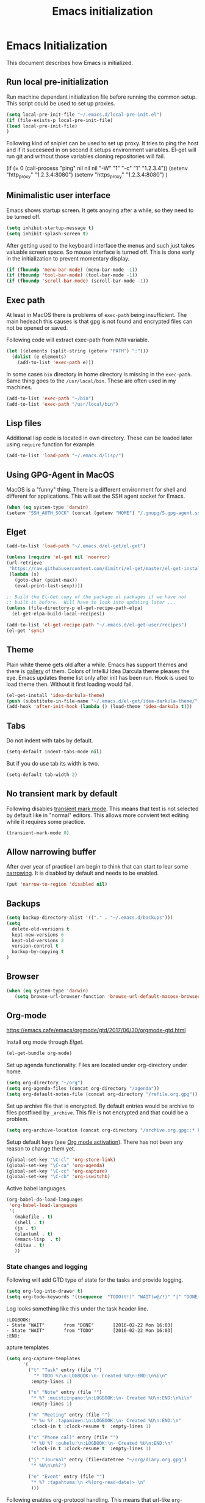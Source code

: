 
#+TITLE: Emacs initialization

* Emacs Initialization
:PROPERTIES:
:header-args: :tangle init.el
:END:

This document describes how Emacs is initialized.
** Run local pre-initialization

Run machine dependant initialization file before running the common
setup. This script could be used to set up proxies.

#+BEGIN_SRC emacs-lisp 
  (setq local-pre-init-file "~/.emacs.d/local-pre-init.el")
  (if (file-exists-p local-pre-init-file)
  (load local-pre-init-file)
  )
#+END_SRC

Following kind of sniplet can be used to set up proxy. It tries to
ping the host and if it succeseed in on second it setups environment
variables. El-get will run git and without those variables cloning
repositories will fail.

#+BEGIN_EXAMPLE emacs-list
(if (= 0 (call-process "ping" nil nil nil "-W" "1" "-c" "1" "1.2.3.4"))
  (setenv "http_proxy" "1.2.3.4:8080")
  (setenv "https_proxy" "1.2.3.4:8080")
)
#+END_EXAMPLE

** Minimalistic user interface

Emacs shows startup screen. It gets anoying after a while, so they
need to be turned off.

#+BEGIN_SRC emacs-lisp 
  (setq inhibit-startup-message t)
  (setq inhibit-splash-screen t)
#+END_SRC

After getting used to the keyboard interface the menus and such just
takes valuable screen space. So mouse interface is turned off.
This is done early in the initialization to prevent momentary display.

#+BEGIN_SRC emacs-lisp 
(if (fboundp 'menu-bar-mode) (menu-bar-mode -1))
(if (fboundp 'tool-bar-mode) (tool-bar-mode -1))
(if (fboundp 'scroll-bar-mode) (scroll-bar-mode -1))
#+END_SRC

** Exec path

At least in MacOS there is problems of ~exec-path~ being insufficient.
The main hedeach this causes is that gpg is not found and encrypted
files can not be opened or saved.

Following code will extract exec-path from ~PATH~ variable.

#+BEGIN_SRC emacs-lisp 
(let ((elements (split-string (getenv "PATH") ":")))
  (dolist (e elements)
    (add-to-list 'exec-path e)))
#+END_SRC

In some cases ~bin~ directory in home directory is missing in the ~exec-path~. Same thing goes to the
~/usr/local/bin~. These are often used in my machines.

#+BEGIN_SRC emacs-lisp 
(add-to-list 'exec-path "~/bin")
(add-to-list 'exec-path "/usr/local/bin")
#+END_SRC

** Lisp files

Additional lisp code is located in own directory. These can be loaded
later using ~require~ function for example.

#+BEGIN_SRC emacs-lisp 
(add-to-list 'load-path "~/.emacs.d/lisp/")
#+END_SRC

** Using GPG-Agent in MacOS

MacOS is a "funny" thing. There is a different environment for shell and
different for applications. This will set the SSH agent socket for Emacs.

#+BEGIN_SRC emacs-lisp 
  (when (eq system-type 'darwin)
  (setenv "SSH_AUTH_SOCK" (concat (getenv "HOME") "/.gnupg/S.gpg-agent.ssh")))
#+END_SRC

** Elget

#+BEGIN_SRC emacs-lisp 
(add-to-list 'load-path "~/.emacs.d/el-get/el-get")

(unless (require 'el-get nil 'noerror)
(url-retrieve
 "https://raw.githubusercontent.com/dimitri/el-get/master/el-get-install.el"
 (lambda (s)
   (goto-char (point-max))
   (eval-print-last-sexp))))

;; Build the El-Get copy of the package.el packages if we have not
;; built it before.  Will have to look into updating later ...
(unless (file-directory-p el-get-recipe-path-elpa)
  (el-get-elpa-build-local-recipes))

(add-to-list 'el-get-recipe-path "~/.emacs.d/el-get-user/recipes")
(el-get 'sync)
#+END_SRC
** Theme

Plain white theme gets old after a while. Emacs has support themes and there is [[https://emacsthemes.com/][gallery]] of them.  Colors of IntelliJ
Idea Darcula theme pleases the eye. Emacs updates theme list only after init has been run. Hook is used to load theme
then.  Without it first loading would fail.

#+BEGIN_SRC emacs-lisp 
  (el-get-install 'idea-darkula-theme)
  (push (substitute-in-file-name "~/.emacs.d/el-get/idea-darkula-theme/") custom-theme-load-path)
  (add-hook 'after-init-hook (lambda () (load-theme 'idea-darkula t)))

#+END_SRC

** Tabs

Do not indent with tabs by default.

#+BEGIN_SRC emacs-lisp 
(setq-default indent-tabs-mode nil)
#+END_SRC

But if you do use tab its width is two.
#+BEGIN_SRC emacs-lisp 
(setq-default tab-width 2)
#+END_SRC

** No transient mark by default

Following disables [[https://www.emacswiki.org/emacs/TransientMarkMode][transient mark mode]]. This means that text is not selected by
default like in "normal" editors.  This allows more convient text editing while
it requires some practice.

#+BEGIN_SRC emacs-lisp 
(transient-mark-mode 0)
#+END_SRC

** Allow narrowing buffer

After over year of practice I am begin to think that can start to lear some
[[https://www.emacswiki.org/emacs/Narrowing][narrowing]]. It is disabled by default and needs to be enabled.

#+BEGIN_SRC emacs-lisp 
(put 'narrow-to-region 'disabled nil)
#+END_SRC

** Backups

#+BEGIN_SRC emacs-lisp 
(setq backup-directory-alist '(("." . "~/.emacs.d/backups")))
(setq
  delete-old-versions t
  kept-new-versions 6
  kept-old-versions 2
  version-control t
  backup-by-copying t
)
#+END_SRC

** Browser

#+BEGIN_SRC emacs-lisp 
  (when (eq system-type 'darwin)
     (setq browse-url-browser-function 'browse-url-default-macosx-browser))
#+END_SRC

** Org-mode


https://emacs.cafe/emacs/orgmode/gtd/2017/06/30/orgmode-gtd.html


Install org mode through [[Elget]].

#+BEGIN_SRC emacs-lisp 
(el-get-bundle org-mode)
#+END_SRC

Set up agenda functionality. Files are located under org-directory
under home.

#+BEGIN_SRC emacs-lisp 
(setq org-directory "~/org")
(setq org-agenda-files (concat org-directory "/agenda"))
(setq org-default-notes-file (concat org-directory "/refile.org.gpg"))
#+END_SRC


Set up archive file that is encrypted. By default entries would be archive
to files postfixed by ~_archive~. This file is not encrypted and that could
be a problem.

#+BEGIN_SRC emacs-lisp 
(setq org-archive-location (concat org-directory "/archive.org.gpg::* From %s"))
#+END_SRC


Setup default keys (see [[http://orgmode.org/org.html#Activation][Org mode activation]]). There has not been any
reason to change them yet.
#+BEGIN_SRC emacs-lisp 
  (global-set-key "\C-cl" 'org-store-link)
  (global-set-key "\C-ca" 'org-agenda)
  (global-set-key "\C-cc" 'org-capture)
  (global-set-key "\C-cb" 'org-iswitchb)
#+END_SRC



Active babel languages.
#+BEGIN_SRC emacs-lisp 
(org-babel-do-load-languages
 'org-babel-load-languages
 '(
   (makefile . t)
   (shell . t)
   (js . t)
   (plantuml . t)
   (emacs-lisp  . t)
   (ditaa . t)
   ))
#+END_SRC


*** State changes and logging 

Following will add GTD type of state for the tasks and provide logging.

#+BEGIN_SRC emacs-lisp 
(setq org-log-into-drawer t)
(setq org-todo-keywords '((sequence  "TODO(t!)" "WAIT(w@/!)" "|" "DONE(d!)" "CANCELLED(c@)")))
#+END_SRC

Log looks something like this under the task header line.
#+BEGIN_EXAMPLE
:LOGBOOK:
- State "WAIT"       from "DONE"       [2016-02-22 Mon 16:03]
- State "WAIT"       from "TODO"       [2016-02-22 Mon 16:03]
:END:
#+END_EXAMPLE
apture templates

#+BEGIN_SRC emacs-lisp 
  (setq org-capture-templates
        '(
          ("t" "Task" entry (file "")
            "* TODO %?\n:LOGBOOK:\n- Created %U\n:END:\n%i\n"
           :empty-lines 1)

          ("n" "Note" entry (file "")
           "* %? :muistiinpano:\n:LOGBOOK:\n- Created %U\n:END:\n%i\n"
           :empty-lines 1)

          ("m" "Meeting" entry (file "")
           "* %u %? :tapaminen:\n:LOGBOOK:\n- Created %U\n:END:\n"
           :clock-in t :clock-resume t  :empty-lines 1)

          ("c" "Phone call" entry (file "")
           "* %U %? :puhelu:\n:LOGBOOK:\n- Created %U\n:END:\n"
           :clock-in t :clock-resume t  :empty-lines 1)

          ("j" "Journal" entry (file+datetree "~/org/diary.org.gpg")
           "* %U\n\n%?")

          ("e" "Event" entry (file "")
           "* %? :tapahtuma:\n <%(org-read-date)> \n"
           )))

#+END_SRC


Following enables org-protocol handling. This means that url-like ~org-protocol://capture:/p/<url>/<title>/selection>~
are handled by the org mode capture.

#+begin_src emacs-lisp  
(require 'org-protocol)
#+end_src

Unfinished improvements for GTD.
#+BEGIN_SRC emacs-lisp
      (setq org-agenda-custom-commands
                  '(
                    ("A" "All tasks (for export)" todo ""
                    (
                    (org-agenda-overriding-header "Export")
                    (org-agenda-with-colors nil)
                    ) ("~/org/exported-lists/all.org"))
                    ("Gw" "Agenda työ"
                     (
                       (agenda "" ((org-agenda-span 1)             ; daily agenda
                          (org-deadline-warning-days 7)            ; 7 day advanced warning for deadlines
                          (org-agenda-todo-keyword-format "")
                          (org-agenda-scheduled-leaders '("" ""))
                          (org-agenda-prefix-format "%t%s")))
                      (tags-todo "+työ-@web" ((org-agenda-overriding-header "Työt") (org-agenda-skip-function #'my-org-agenda-skip-all-siblings-but-first)))
                      (tags-todo "+työ+@web" ((org-agenda-overriding-header "Selain") (org-agenda-skip-function #'my-org-agenda-skip-all-siblings-but-first)))
                      (tags-todo "+työ+puhelu" ((org-agenda-overriding-header "Puhelut") (org-agenda-skip-function #'my-org-agenda-skip-all-siblings-but-first)))
                      )
                     (
                     (org-agenda-remove-tags t)
                     (org-agenda-todo-keyword-format "")                  
                     (org-agenda-prefix-format "  %?-12t% s")
                     (org-agenda-compact-blocks t)
                     ))
                    ("Gh" "Agenda koti"
                     (
                       (agenda "" ((org-agenda-span 1)             ; daily agenda
                          (org-deadline-warning-days 7)            ; 7 day advanced warning for deadlines
                          (org-agenda-todo-keyword-format "")
                          (org-agenda-scheduled-leaders '("" ""))
                          (org-agenda-prefix-format "%t%s")))
                      (tags-todo "-työ-@web" ((org-agenda-overriding-header "Työt") (org-agenda-skip-function #'my-org-agenda-skip-all-siblings-but-first)))
                      (tags-todo "-työ+@web" ((org-agenda-overriding-header "Selain") (org-agenda-skip-function #'my-org-agenda-skip-all-siblings-but-first)))
                      (tags-todo "-työ+puhelu" ((org-agenda-overriding-header "Puhelut") (org-agenda-skip-function #'my-org-agenda-skip-all-siblings-but-first)))
                      )
                     (
                     (org-agenda-remove-tags t)
                     (org-agenda-todo-keyword-format "")                  
                     (org-agenda-prefix-format "  %?-12t% s")
                     (org-agenda-compact-blocks t)
                     ))
                    ))


        (defun my-org-agenda-skip-all-siblings-but-first ()
          "Skip all but the first non-done entry."
          (let (should-skip-entry)
            (unless (org-current-is-todo)
              (setq should-skip-entry t))
            (save-excursion
              (while (and (not should-skip-entry) (org-goto-sibling t))
              (when (org-current-is-todo)
                  (setq should-skip-entry t))))
            (when should-skip-entry
              (or (outline-next-heading)
                  (goto-char (point-max))))))

    (defun org-current-is-todo ()
          (string= "TODO" (org-get-todo-state)))

    (defun my-org-scheduled-for-today ()
           (ignore-errors
        (let ((subtree-end (save-excursion (org-end-of-subtree t)))
              (scheduled-day
                (time-to-days
                  (org-time-string-to-time
                    (org-entry-get nil "SCHEDULED"))))
              (now (time-to-days (current-time))))
           (and scheduled-day
                (not (= scheduled-day now))))))

    (defun my-org-agenda-skip-if-not-scheduled-today ()
    "If this function returns nil, the current match should not be skipped.
    Otherwise, the function must return a position from where the search
    should be continued."
    (ignore-errors
        (let ((subtree-end (save-excursion (org-end-of-subtree t)))
              (scheduled-day
                (time-to-days
                  (org-time-string-to-time
                    (org-entry-get nil "SCHEDULED"))))
              (now (time-to-days (current-time))))
           (and scheduled-day
                (not (= scheduled-day now))
                subtree-end))))

    (setq org-refile-targets '(("gtd.org.gpg"  :maxlevel . 1)
                               (org-agenda-files :tag . "prj")
                               ("polar-gtd.org.gpg" :maxlevel . 1)
                               ("someday.org.gpg" :maxlevel . 2)                             
                               ("polar-someday.org.gpg" :maxlevel . 2)))

    (setq org-tags-exclude-from-inheritance '("prj" "puhelu" "muistiinpano" "tapaaminen"))
      (setq org-stuck-projects '("+prj/-MAYBE-DONE-CANCELLED"
                                 ("TODO" "WAIT") ()))

      (defun my-org-with-entry ()
        (interactive)
        (save-excursion
          (org-entry-put nil "with" (read-string "With: " (org-entry-get nil "with")))))
      (global-set-key "\C-cw" 'my-org-with-entry)
#+END_SRC

I have created shell script [[file:sh/orgcapture.sh]] which opens Emacs in capture mode. I have also created service to
MacOS that uses the shell script when keyboard shortcut is used (see [[https://computers.tutsplus.com/tutorials/how-to-launch-any-app-with-a-keyboard-shortcut--mac-31463][instructions]]). Unfortunately Emacs catches all keys
and the same shortcut does not work within Emacs. Following binding enables the same shortcut in
Emacs.

#+BEGIN_SRC emacs-lisp 
  (global-set-key (kbd "C-S-s-o") 'org-capture)
#+END_SRC


** Calendar

See http://orgmode.org/worg/org-faq.html#Appointments/Diary

#+begin_src emacs-lisp 

(setq diary-file "~/org/diary")

(calendar-set-date-style 'european)

(setq calendar-week-start-day 1
      calendar-view-diary-initially-flag t
      calendar-mark-diary-entries-flag t)

(add-hook 'diary-display-hook 'diary-fancy-display)

#+end_src
** Emacsclient server

#+BEGIN_SRC emacs-lisp 
(setq server-socket-dir "~/.emacs.d/server")
(server-start)
#+END_SRC
** New prefix key: Control-q

~Control-q~ is bound to ~quoted-insert~ by default. That command is
not use so often and the key is perfectly located for prefix key.
So it is unset here to allow it to be re-used later.

#+BEGIN_SRC emacs-lisp 
  (global-unset-key (kbd "C-q"))
#+END_SRC

** Fonts

Editing a lot of text using fixed width font is not optimum situation. After a while of googling 
I found a way to use variable length fonts (see [[https://yoo2080.wordpress.com/2013/05/30/monospace-font-in-tables-and-source-code-blocks-in-org-mode-proportional-font-in-other-parts/][the blog of Jisan Yoo]]).

First we hook variable-pitch-mode
#+BEGIN_SRC emacs-lisp 
  (add-hook 'text-mode-hook 'variable-pitch-mode)
#+END_SRC

The problem is that I don't want code and tables to be variable width inside
Org mode document. This can be archived by altering some faces
used by the Org mode.

#+BEGIN_SRC emacs-lisp 
  (defun my-adjoin-to-list-or-symbol (element list-or-symbol)
    (let ((list (if (not (listp list-or-symbol))
                    (list list-or-symbol)
                  list-or-symbol)))
      (require 'cl-lib)
      (cl-adjoin element list)))

    (mapc
      (lambda (face)
        (set-face-attribute
         face nil
         :inherit
         (my-adjoin-to-list-or-symbol
          'fixed-pitch
          (face-attribute face :inherit))))
      (list 'org-code 'org-block 'org-table 'org-meta-line))
#+END_SRC

Of course we can choose what kind of faces ~variable-pitch~ and ~fixed-pitch~ are.
#+BEGIN_SRC emacs-lisp 
(set-face-attribute 'variable-pitch nil :height 1.3 :family "Calibri")
(set-face-attribute 'fixed-pitch nil :height 0.8 :family "Consolas")
#+END_SRC

While we are at it we could make Org-mode look a little better in general.
#+BEGIN_SRC emacs-lisp 
(require 'org-bullets)
(add-hook 'org-mode-hook 'org-indent-mode)
(add-hook 'org-mode-hook (lambda () (org-bullets-mode 1)))
(setq org-hide-leading-stars t)
(setq line-spacing 0.25)
(set-face-attribute 'org-tag nil :weight 'normal :height 0.8)
(set-face-attribute 'org-todo nil :weight 'normal :height 150)
(set-face-attribute 'org-priority nil :weight 'normal :height 100)
(set-face-attribute 'org-todo nil :weight 'normal :height 100)
(set-face-attribute 'org-done nil :weight 'normal :height 100)
(set-face-attribute 'org-special-keyword nil :height 90)
(set-face-attribute 'org-level-1 nil :height 1.3)
(set-face-attribute 'org-level-2 nil :height 1.2)
(set-face-attribute 'org-level-3 nil :height 1.1)
#+END_SRC
** Misc


#+BEGIN_SRC emacs-lisp 
;;; turn on syntax highlighting
(global-font-lock-mode 1)

;; Mustache mode
(require 'mustache-mode)

(defun iwb ()
  "indent whole buffer"
  (interactive)
  (delete-trailing-whitespace)
  (indent-region (point-min) (point-max) nil)
  (untabify (point-min) (point-max)))

(defun previous-line-insert-newline ()
  "Moves line up and creates empty line"
  (interactive)
  (previous-line)
  (end-of-line)
  (newline-and-indent)
  )

(defun next-line-insert-newline ()
  "Moves line up and creates empty line"
  (interactive)
  (end-of-line)
  (newline-and-indent)
  )

(setq line-move-visual nil)
(put 'scroll-left 'disabled nil)

;; (global-set-key (kbd "C-,") 'backward-paragraph)
;; (global-set-key (kbd "C-.") 'forward-paragraph)
;; (global-set-key  (kbd "C-`")    'shell-command)
;; (global-set-key  (kbd "M-`")    'shell-command-on-region)


(global-set-key (kbd "C-c f") 'iwb)

;; Moving from window to window using arrows
(global-set-key (kbd "<left>")  'windmove-left)
(global-set-key (kbd "<right>") 'windmove-right)
(global-set-key (kbd "<up>")    'windmove-up)
(global-set-key (kbd "<down>")  'windmove-down)

(global-set-key (kbd "M-n") 'next-line-insert-newline)
(global-set-key (kbd "M-p") 'previous-line-insert-newline)



(global-unset-key (kbd "C-<SPC>"))
(global-set-key (kbd "C-<SPC>") 'set-mark-command)



(global-set-key (kbd "s-<left>")  'windmove-left)
(global-set-key (kbd "s-<right>") 'windmove-right)
(global-set-key (kbd "s-<up>")    'windmove-up)
(global-set-key (kbd "s-<down>")  'windmove-down)

(put 'upcase-region 'disabled nil)
(put 'scroll-left 'disabled nil)

(global-set-key (kbd "C-q o")  'find-file-at-point)

(global-set-key (kbd "C-q i")  'quoted-insert)
#+END_SRC

** Shell stuff 
*** Convient way to create new shell

I often need shell. But default ~M-x shell~ will throw back to the already
created shell. Many times this is not what I want.

#+begin_src emacs-lisp 
(defun new-shell ()
  (interactive)

  (let (
        (currentbuf (get-buffer-window (current-buffer)))
        (newbuf     (generate-new-buffer-name "*shell*"))
       )
   (generate-new-buffer newbuf)
   (set-window-dedicated-p currentbuf nil)
   (set-window-buffer currentbuf newbuf)
   (shell newbuf)
  )
)

(global-set-key (kbd "C-q s")  'new-shell)
#+end_src

*** Jumping to the root directory of repository

Sometimes it is convenient to jump to the root directory of the repository.

#+begin_src emacs-lisp 
(defun pw/shell-cd-to-vc-root ()
"Jumps to the root directory of version controled directory structure."
  (interactive)
  (let* ((proc (get-buffer-process (current-buffer)))
         (pmark (process-mark proc))
	 (started-at-pmark (= (point) (marker-position pmark)))         
         (root (vc-root-dir))
         (cmd (concat "cd " root)))
    (save-excursion
      (goto-char pmark)
      (unless comint-process-echoes     
         (insert cmd) (insert "\n"))
      (sit-for 0)			; force redisplay      
      (cd root)
      (comint-send-string proc cmd)
      (comint-send-string proc "\n")
      (set-marker pmark (point))
      )
    
    (if started-at-pmark (goto-char (marker-position pmark)))))

(defun pw/dired-cd-to-vc-root ()
(interactive)
(find-file (vc-root-dir)))

#+end_src

This function can be binded to key sequence when shell is activated.
#+begin_src emacs-lisp 
  (add-hook 'comint-mode-hook (lambda ()
                              (define-key comint-mode-map (kbd "C-q c r") 'pw/shell-cd-to-vc-root)
                              ))

  (add-hook 'dired-mode-hook (lambda ()
                              (define-key dired-mode-map (kbd "C-q c r") 'pw/dired-cd-to-vc-root)
                              ))

#+end_src
*** No passwords in shell

#+BEGIN_SRC emacs-lisp 
;; No passwords show in shell
(add-hook 'comint-output-filter-functions
          'comint-watch-for-password-prompt)
#+END_SRC
** Ace Jump
#+BEGIN_SRC emacs-lisp 
  (el-get-bundle ace-jump-mode)

  (add-hook 'comint-mode-hook
                 (lambda ()
                   (define-key comint-mode-map (kbd "C-.") 'ace-jump-mode)
                   (define-key comint-mode-map (kbd "<C-return>") 'comint-accumulate)
                  ))

                 
  ;; 
  ;; enable a more powerful jump back function from ace jump mode
  ;;
  (autoload
    'ace-jump-mode-pop-mark
    "ace-jump-mode"
    "Ace jump back:-)"
    t)
  (eval-after-load "ace-jump-mode"
    '(ace-jump-mode-enable-mark-sync))
  (define-key global-map (kbd "C-q q") 'ace-jump-mode-pop-mark)
  (define-key global-map (kbd "C-.") 'ace-jump-mode)
#+END_SRC
** File editing modes
*** COMMENT CSV-mode
#+BEGIN_SRC emacs-lisp 
;; CSV Mode
(el-get-bundle csv-mode)
(require 'csv-mode)
#+END_SRC
*** Docker-mode
#+BEGIN_SRC emacs-lisp 
(el-get-bundle dockerfile-mode)
;;; Dockerfile mode
(require 'dockerfile-mode)
(add-to-list 'auto-mode-alist '("Dockerfile\\'" . dockerfile-mode))
#+END_SRC
*** Yaml-mode
#+BEGIN_SRC emacs-lisp 
(el-get-bundle yaml-mode)
#+END_SRC
** Edit server

Edit server allows editing content from web browser. See for example [[https://chrome.google.com/webstore/detail/edit-with-emacs/ljobjlafonikaiipfkggjbhkghgicgoh][edit-with-emacs]] Chrome extension.

This is disabled as there seems to be some kind of load problem at the moment [2020-04-14].

#+BEGIN_SRC emacs-lisp :tangle no
(el-get-bundle edit-server)
(edit-server-start)
#+END_SRC

** Expand region
#+BEGIN_SRC emacs-lisp 
(el-get-bundle expand-region)
(require 'expand-region)
(global-set-key (kbd "C-q C-e") 'er/expand-region)
#+END_SRC
** Setup Go environment


#+BEGIN_SRC emacs-lisp 
(defun system-has-go () "Tests wether go is installed or not" 
       (condition-case nil
           (progn
             (start-process "" nil "go")
             t
             )
         (error nil))
       )
(defun makeinfo-version () "Make info version"
       (with-temp-buffer
          (call-process "makeinfo" nil t nil "--version")
          (goto-char (point-min))
          (re-search-forward "[0-9]\\{1,2\\}\\(\\.[0-9]\\{1,2\\}\\)\\{1,2\\}")
          (let ((s (match-beginning 0)) (e (point)))
            (mapcar
             'string-to-number
             (split-string (buffer-substring s e) "\\.")))))

(defun setup-go () "Install go environment with el-get"
       (el-get-bundle go-mode)
       (el-get-bundle dash)
       
       ;; Require makeinfo which major version is 5 or more
       (if (< 4 (car (makeinfo-version)))
           (progn
           (el-get-bundle flycheck)   
           ;; go get github.com/dougm/goflymake
           (add-to-list 'load-path "~/src/github.com/dougm/goflymake")
           (require 'go-flycheck))
           ))

       ;; go get github.com/nsf/gocode
       (el-get-bundle go-autocomplete)
       (require 'go-autocomplete)

       (add-hook 'go-mode-hook 
                 (lambda ()
                   (define-key go-mode-map (kbd "C-q j") 'godef-jump)
                   (define-key go-mode-map (kbd "C-q q") 'pop-global-mark)
                   (add-hook 'before-save-hook 'gofmt-before-save))
                 )

(if (system-has-go) (setup-go))
#+END_SRC

** Multicursors
#+BEGIN_SRC emacs-lisp 
(el-get-bundle multiple-cursors)

(global-set-key (kbd "C-c m <return>") 'set-rectangular-region-anchor)
(global-set-key (kbd "C-c m c") 'mc/edit-lines)
(global-set-key (kbd "C-c m a") 'mc/mark-all-like-this)
(global-set-key (kbd "C-c m .") 'mc/mark-next-like-this)
(global-set-key (kbd "C-c m ,") 'mc/mark-previous-like-this)
(global-set-key (kbd "C-c m m") 'mc/mark-more-like-this-extended)
#+END_SRC

** Yasniplet and autocomplete
#+BEGIN_SRC emacs-lisp 
(el-get-bundle yasnippet)
(el-get-bundle auto-complete)


(require 'yasnippet)
(require 'auto-complete)
(require 'auto-complete-config)
;;(require 'auto-complete-yasnippet)

(ac-config-default)
;(global-set-key (kbd "C-<tab>")  'yas-expand)

(setq ac-source-yasnippet nil)

;;; auto complete mod
;;; should be loaded after yasnippet so that they can work together

(add-to-list 'ac-dictionary-directories "~/.emacs.d/ac-dict")

;;; set the trigger key so that it can work together with yasnippet on tab key,
;;; if the word exists in yasnippet, pressing tab will cause yasnippet to
;;; activate, otherwise, auto-complete will
(ac-set-trigger-key "<tab>")



;; (setq-default ac-sources
;;       '(
;;         ;; ac-source-semantic
;;         ac-source-yasnippet
;;         ac-source-abbrev
;;         ac-source-words-in-buffer
;;         ac-source-words-in-all-buffer
;;         ;; ac-source-imenu
;;         ac-source-files-in-current-dir
;;         ac-source-filename
;;         )
;;       )

(yas-global-mode 1)
(global-auto-complete-mode 1)

#+END_SRC
** Buffer switching

One common task is to switch between two buffers.
Suspend frame is not very usefull command so, it is
recycled to change the buffer.

#+begin_src emacs-lisp 
(global-set-key (kbd "C-z")  'mode-line-other-buffer)
#+end_src

** IBuffers

#+begin_src emacs-lisp 
   (global-set-key (kbd "C-x C-b") 'ibuffer)
   (autoload 'ibuffer "ibuffer" "List buffers." t)

    (setq ibuffer-saved-filter-groups
            (quote (("default"
                     ("dired" (mode . dired-mode))
                     ("org" (or
                             (mode . org-mode)
                             (mode . org-agenda-mode)                           
                             ))
                     ("emacs" (or
                               (name . "^\\*scratch\\*$")
                               (name . "^\\*Messages\\*$")))
                     ("shell" (or
                              (mode . shell-mode)
                              (mode . term-mode)
                              ))))))

#+end_src

** WCheck mode

Set up wcheck mode for spell checking

#+BEGIN_SRC emacs-lisp
  (el-get-bundle 'wcheck-mode)
  (global-set-key (kbd "C-x w") 'wcheck-mode)
  (add-hook 'wcheck-mode-hook
            (lambda ()
              (define-key wcheck-mode-map (kbd "C-q l") 'wcheck-change-language)
              (define-key wcheck-mode-map (kbd "C-q c") 'wcheck-actions)
              (define-key wcheck-mode-map (kbd "C-q n") 'wcheck-jump-forward)
              (define-key wcheck-mode-map (kbd "C-q p") 'wcheck-jump-backward)
              ))

  (setq wcheck-language-data
        '(
          ("British English"
           (program . "/usr/bin/enchant")
           (args "-l" "-d" "british")
           (action-program . "/usr/bin/ispell")
           (action-args "-a" "-d" "british")
           (action-parser . wcheck-parser-ispell-suggestions))

          ("Finnish"
           (program . "/usr/bin/enchant")
           (args "-l" "-d" "fi")
           (action-program . "/usr/bin/enchant")
           (action-args "-a" "-d" "fi")
           (action-parser . wcheck-parser-ispell-suggestions))

          ))

  (wcheck-change-language "British English" 'GLOBAL)

#+END_SRC

** Magit for using git

#+BEGIN_SRC emacs-lisp
  (el-get-bundle 'magit)
#+END_SRC

** COMMENT Kill buffer instead of burying it

#+begin_src emacs-lisp 
(defadvice quit-window (before quit-window-always-kill)
  "When running `quit-window', always kill the buffer."
  (ad-set-arg 0 t))
(ad-activate 'quit-window)
#+end_src
** Default column width 80 characters
#+begin_src emacs-lisp 
(setq default-fill-column 80)
#+end_src

** Don't confirm kills

#+begin_src
(global-set-key (kbd "C-x k") 'kill-this-buffer)
(setq kill-buffer-query-functions '())
#+end_src

** Protocol Buffers  mode

[[https://developers.google.com/protocol-buffers/docs/overview][Google Protocol Buffers]] is way to serialize data. It uses "proto" files to describe serialization format.

#+begin_src emacs-lisp 
(require 'protobuf-mode)
(add-to-list 'auto-mode-alist '("\\.proto\\'" . protobuf-mode))
#+end_src

** Open current buffer in idea
#+begin_src emacs-lisp 
  (defun open-buffer-curent-idea ()
    ""
    (interactive)
    (call-process "idea" nil nil nil (buffer-file-name))
    (if (string-equal system-type "darwin")
        (ns-do-applescript "tell application \"IntelliJ Idea\" to activate")
      )
  )

  (global-set-key (kbd "C-q C-o")  'open-buffer-curent-idea)
#+end_src

** Toggle transparency of current frame

Sometime it is nice to look what is behind the frame. Following code toggles frame to be almost completely transparent
and back to solid again. 
#+begin_src emacs-lisp 
  (defun pw/toggle-transparency ()
    "Toggles frame transparency."
    (interactive)
    (if (equal '(100 100) (frame-parameter (selected-frame) 'alpha))
        (set-frame-parameter (selected-frame) 'alpha '(10 10))
      (set-frame-parameter (selected-frame) 'alpha '(100 100))))

  (global-set-key (kbd "C-x C-t")  'pw/toggle-transparency)
#+end_src

** PlantUML support

PlantUML works using JAR. Next is function that will load the jar if it is missing. Function returns the path where the
jar was loaded.

#+begin_src emacs-lisp 
  (defun pw/download-plantuml-jar-if-needed () ""
         (let ((plantuml-jar "~/.emacs.d/plantuml.jar"))
           (if (not (file-exists-p plantuml-jar))
               (progn
                 (url-copy-file "http://downloads.sourceforge.net/project/plantuml/plantuml.jar?r=http%3A%2F%2Fplantuml.com%2Fdownload.html&ts=1441279540&use_mirror=netix" plantuml-jar)
                 ))
           (expand-file-name plantuml-jar)))
#+end_src

Now we can set the PlantUML jar for org-mode.
#+begin_src emacs-lisp 
  (setq org-plantuml-jar-path  (pw/download-plantuml-jar-if-needed))

  ;; Don`t confirm plant uml runs for conviency.
  (lexical-let ((default-confirm org-confirm-babel-evaluate))
    (defun my-org-confirm-babel-evaluate (lang body)
      (if (string= lang "plantuml") nil default-confirm))
    (setq org-confirm-babel-evaluate 'my-org-confirm-babel-evaluate)
    )
#+end_src

There is mode for Plant UML, but no el-get recipe for it. So we create one.
#+begin_src emacs-lisp :mkdir yes :tangle el-get-user/recipes/plantuml-mode.rcp
(:name plantuml-mode
       :description "PlantUML Mode"
       :type git
       :url "https://github.com/skuro/plantuml-mode")
#+end_src

Now the recipe can be installed. It also needs to know where the jar is.
#+begin_src emacs-lisp 
  (el-get-install 'plantuml-mode)
  (setq org-plantuml-jar-path (pw/download-plantuml-jar-if-needed))
#+end_src

As there is no plantuml-mode we need to set up puml-mode for plantuml.

** Run local init

Finally after all the other initializations run local initialisation file.

#+BEGIN_SRC emacs-lisp 
  (setq local-init-file "~/.emacs.d/local-init.el")
  (if (file-exists-p local-init-file)
  (load local-init-file)
  )
#+END_SRC
